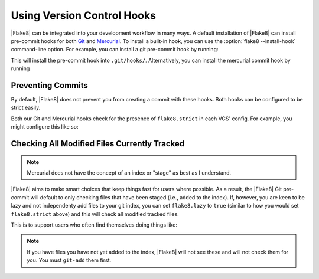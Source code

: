 =============================
 Using Version Control Hooks
=============================

|Flake8| can be integrated into your development workflow in many ways. A
default installation of |Flake8| can install pre-commit hooks for both
`Git`_ and `Mercurial`_. To install a built-in hook, you can use the
:option:`flake8 --install-hook` command-line option. For example, you can
install a git pre-commit hook by running:

.. prompt:: bash

    flake8 --install-hook git

This will install the pre-commit hook into ``.git/hooks/``. Alternatively,
you can install the mercurial commit hook by running

.. prompt:: bash

    flake8 --install-hook mercurial


Preventing Commits
==================

By default, |Flake8| does not prevent you from creating a commit with these
hooks. Both hooks can be configured to be strict easily.

Both our Git and Mercurial hooks check for the presence of ``flake8.strict``
in each VCS' config. For example, you might configure this like so:

.. prompt:: bash

    git config --bool flake8.strict true
    hg config flake8.strict true


Checking All Modified Files Currently Tracked
=============================================

.. note::

    Mercurial does not have the concept of an index or "stage" as best as I
    understand.

|Flake8| aims to make smart choices that keep things fast for users where
possible. As a result, the |Flake8| Git pre-commit will default to only
checking files that have been staged (i.e., added to the index). If, however,
you are keen to be lazy and not independenty add files to your git index, you
can set ``flake8.lazy`` to ``true`` (similar to how you would set
``flake8.strict`` above) and this will check all modified tracked files.

This is to support users who often find themselves doing things like:

.. prompt:: bash

    git commit -a

.. note::

    If you have files you have not yet added to the index, |Flake8| will not
    see these and will not check them for you. You must ``git-add`` them
    first.


.. _Git:
    https://git-scm.com/
.. _Mercurial:
    https://www.mercurial-scm.org/
